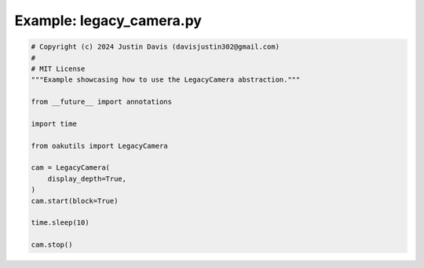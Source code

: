 .. _examples_legacy_camera:

Example: legacy_camera.py
=========================

.. code-block:: python

	# Copyright (c) 2024 Justin Davis (davisjustin302@gmail.com)
	#
	# MIT License
	"""Example showcasing how to use the LegacyCamera abstraction."""
	
	from __future__ import annotations
	
	import time
	
	from oakutils import LegacyCamera
	
	cam = LegacyCamera(
	    display_depth=True,
	)
	cam.start(block=True)
	
	time.sleep(10)
	
	cam.stop()

